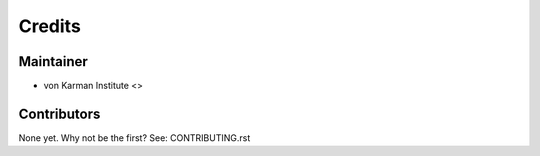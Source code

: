 =======
Credits
=======

Maintainer
----------

* von Karman Institute <>

Contributors
------------

None yet. Why not be the first? See: CONTRIBUTING.rst
